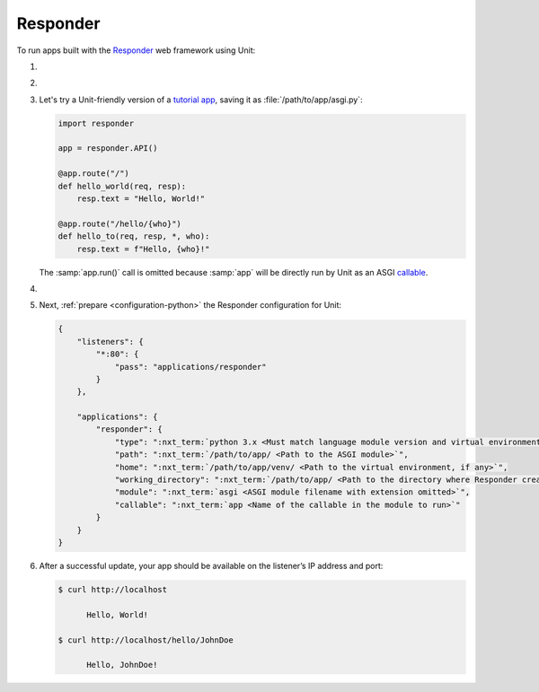 .. |app| replace:: Responder
.. |mod| replace:: Python 3.6+
.. |app-pip-package| replace:: responder
.. |app-pip-link| replace:: PIP package
.. _app-pip-link: https://responder.kennethreitz.org/en/latest/#installing-responder

#########
Responder
#########

To run apps built with the `Responder
<https://responder.kennethreitz.org/en/latest/#>`_ web framework using Unit:

#. .. include:: ../include/howto_install_unit.rst

#. .. include:: ../include/howto_install_venv.rst

#. Let's try a Unit-friendly version of a `tutorial app
   <https://responder.kennethreitz.org/en/latest/quickstart.html#declare-a-web-service>`_,
   saving it as :file:`/path/to/app/asgi.py`:

   .. code-block:: python

      import responder

      app = responder.API()

      @app.route("/")
      def hello_world(req, resp):
          resp.text = "Hello, World!"

      @app.route("/hello/{who}")
      def hello_to(req, resp, *, who):
          resp.text = f"Hello, {who}!"

   The :samp:`app.run()` call is omitted because :samp:`app` will be directly
   run by Unit as an ASGI `callable
   <https://github.com/taoufik07/responder/blob/103816e27ae928d42ed850190472480124ba90e3/responder/api.py#L360>`_.

#. .. include:: ../include/howto_change_ownership.rst

#. Next, :ref:`prepare <configuration-python>` the |app| configuration for
   Unit:

   .. code-block:: json

      {
          "listeners": {
              "*:80": {
                  "pass": "applications/responder"
              }
          },

          "applications": {
              "responder": {
                  "type": ":nxt_term:`python 3.x <Must match language module version and virtual environment version>`",
                  "path": ":nxt_term:`/path/to/app/ <Path to the ASGI module>`",
                  "home": ":nxt_term:`/path/to/app/venv/ <Path to the virtual environment, if any>`",
                  "working_directory": ":nxt_term:`/path/to/app/ <Path to the directory where Responder creates static_dir and templates_dir>`",
                  "module": ":nxt_term:`asgi <ASGI module filename with extension omitted>`",
                  "callable": ":nxt_term:`app <Name of the callable in the module to run>`"
              }
          }
      }

#. .. include:: ../include/howto_upload_config.rst

   After a successful update, your app should be available on the listener’s IP
   address and port:

   .. code-block:: console

      $ curl http://localhost

            Hello, World!

      $ curl http://localhost/hello/JohnDoe

            Hello, JohnDoe!

